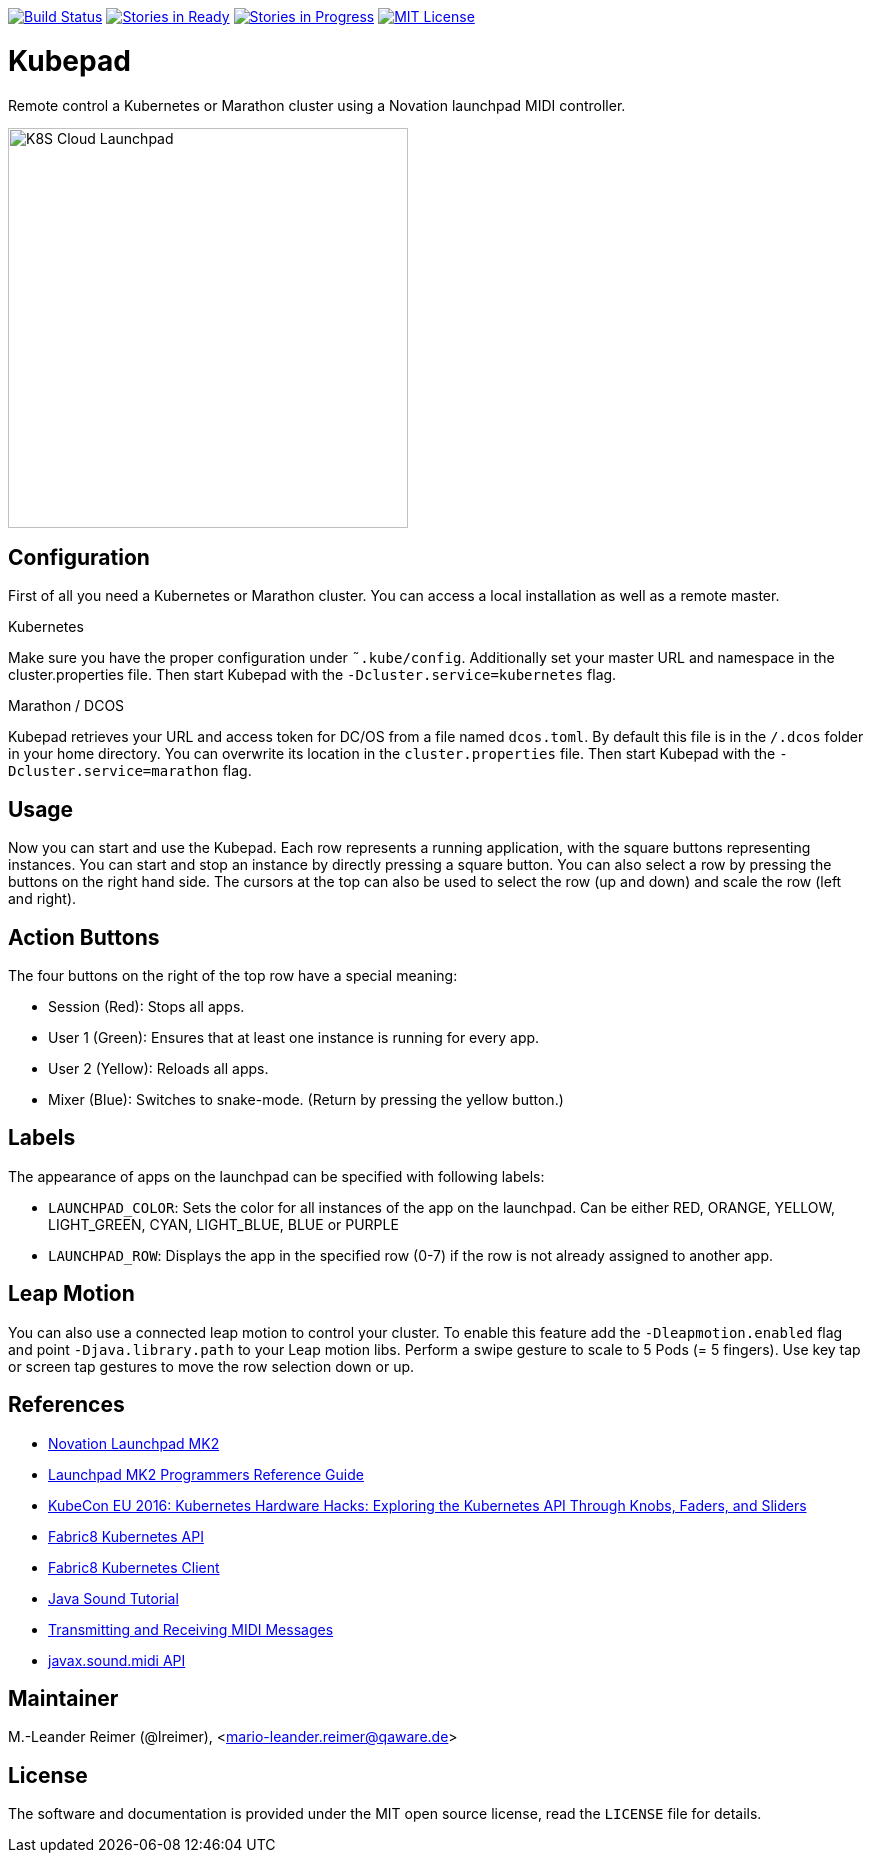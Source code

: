 image:https://travis-ci.org/qaware/kubepad.svg?branch=master["Build Status", link="https://travis-ci.org/qaware/kubepad"]
image:https://badge.waffle.io/qaware/kubepad.png?label=ready&title=Ready["Stories in Ready", link="http://waffle.io/qaware/kubepad"]
image:https://badge.waffle.io/qaware/kubepad.png?label=in%20progress&title=In%20Progress["Stories in Progress", link="http://waffle.io/qaware/kubepad"]
image:https://img.shields.io/badge/license-MIT%20License-blue.svg["MIT License", link=https://github.com/qaware/kubepad/blob/master/LICENSE"]

= Kubepad

Remote control a Kubernetes or Marathon cluster using a Novation launchpad MIDI controller.

image::kubepad-in-action.jpg[K8S Cloud Launchpad, 400, 400]

== Configuration

First of all you need a Kubernetes or Marathon cluster. You can access a local installation as
well as a remote master.

.Kubernetes
Make sure you have the proper configuration under `˜.kube/config`.
Additionally set your master URL and namespace in the cluster.properties file.
Then start Kubepad with the `-Dcluster.service=kubernetes` flag.


.Marathon / DCOS
Kubepad retrieves your URL and access token for DC/OS from a file named `dcos.toml`.
By default this file is in the `/.dcos` folder in your home directory.
You can overwrite its location in the `cluster.properties` file.
Then start Kubepad with the `-Dcluster.service=marathon` flag.

== Usage

Now you can start and use the Kubepad. Each row represents a running application, with
the square buttons representing instances. You can start and stop an instance by
directly pressing a square button. You can also select a row by pressing the buttons on
the right hand side. The cursors at the top can also be used to select the row (up and down)
and scale the row (left and right).

== Action Buttons

The four buttons on the right of the top row have a special meaning:

- Session (Red): Stops all apps.
- User 1 (Green): Ensures that at least one instance is running for every app.
- User 2 (Yellow): Reloads all apps.
- Mixer (Blue): Switches to snake-mode. (Return by pressing the yellow button.)

== Labels

The appearance of apps on the launchpad can be specified with following labels:

- `LAUNCHPAD_COLOR`: Sets the color for all instances of the app on the launchpad.
  Can be either RED, ORANGE, YELLOW, LIGHT_GREEN, CYAN, LIGHT_BLUE, BLUE or PURPLE
- `LAUNCHPAD_ROW`: Displays the app in the specified row (0-7)
  if the row is not already assigned to another app.

== Leap Motion

You can also use a connected leap motion to control your cluster.
To enable this feature add the `-Dleapmotion.enabled` flag and point `-Djava.library.path` to your Leap motion libs.
Perform a swipe gesture to scale to 5 Pods (= 5 fingers). Use key tap or screen tap gestures to move the
row selection down or up.

== References

* http://www.thomann.de/de/novation_launchpad_mk2.htm[Novation Launchpad MK2]
* https://novationmusic.de/sites/default/files/novation/downloads/10529/launchpad-mk2-programmers-reference-guide_0.pdf[Launchpad MK2 Programmers Reference Guide]
* http://de.slideshare.net/kubecon/kubecon-eu-2016-kubernetes-hardware-hacks-exploring-the-kubernetes-api-through-knobs-faders-and-sliders[KubeCon EU 2016: Kubernetes Hardware Hacks: Exploring the Kubernetes API Through Knobs, Faders, and Sliders]
* https://github.com/fabric8io/fabric8/tree/master/components/kubernetes-api[Fabric8 Kubernetes API]
* https://github.com/fabric8io/kubernetes-client[Fabric8 Kubernetes Client]
* http://docs.oracle.com/javase/tutorial/sound/TOC.html[Java Sound Tutorial]
* http://docs.oracle.com/javase/tutorial/sound/MIDI-messages.html[Transmitting and Receiving MIDI Messages]
* https://docs.oracle.com/javase/8/docs/api/javax/sound/midi/package-summary.html[javax.sound.midi API]

== Maintainer

M.-Leander Reimer (@lreimer), <mario-leander.reimer@qaware.de>

== License

The software and documentation is provided under the MIT open source license,
read the `LICENSE` file for details.
